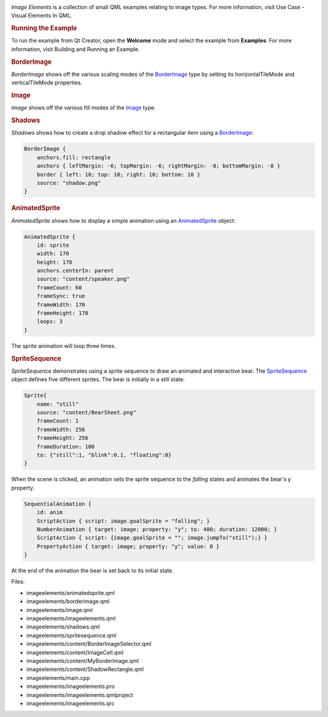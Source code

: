 

|image0|

*Image Elements* is a collection of small QML examples relating to image
types. For more information, visit Use Case - Visual Elements In QML.

.. rubric:: Running the Example
   :name: running-the-example

To run the example from Qt Creator, open the **Welcome** mode and select
the example from **Examples**. For more information, visit Building and
Running an Example.

.. rubric:: BorderImage
   :name: borderimage

*BorderImage* shows off the various scaling modes of the
`BorderImage </sdk/apps/qml/QtQuick/imageelements#borderimage>`__ type
by setting its horizontalTileMode and verticalTileMode properties.

.. rubric:: Image
   :name: image

*Image* shows off the various fill modes of the
`Image </sdk/apps/qml/QtQuick/imageelements#image>`__ type.

.. rubric:: Shadows
   :name: shadows

*Shadows* shows how to create a drop shadow effect for a rectangular
item using a
`BorderImage </sdk/apps/qml/QtQuick/imageelements#borderimage>`__:

.. code:: qml

        BorderImage {
            anchors.fill: rectangle
            anchors { leftMargin: -6; topMargin: -6; rightMargin: -8; bottomMargin: -8 }
            border { left: 10; top: 10; right: 10; bottom: 10 }
            source: "shadow.png"
        }

.. rubric:: AnimatedSprite
   :name: animatedsprite

*AnimatedSprite* shows how to display a simple animation using an
`AnimatedSprite </sdk/apps/qml/QtQuick/qtquick-effects-sprites#animatedsprite>`__
object:

.. code:: qml

        AnimatedSprite {
            id: sprite
            width: 170
            height: 170
            anchors.centerIn: parent
            source: "content/speaker.png"
            frameCount: 60
            frameSync: true
            frameWidth: 170
            frameHeight: 170
            loops: 3
        }

The sprite animation will loop three times.

.. rubric:: SpriteSequence
   :name: spritesequence

*SpriteSequence* demonstrates using a sprite sequence to draw an
animated and interactive bear. The
`SpriteSequence </sdk/apps/qml/QtQuick/imageelements#spritesequence>`__
object defines five different sprites. The bear is initially in a
*still* state:

.. code:: qml

            Sprite{
                name: "still"
                source: "content/BearSheet.png"
                frameCount: 1
                frameWidth: 256
                frameHeight: 256
                frameDuration: 100
                to: {"still":1, "blink":0.1, "floating":0}
            }

When the scene is clicked, an animation sets the sprite sequence to the
*falling* states and animates the bear's y property.

.. code:: qml

        SequentialAnimation {
            id: anim
            ScriptAction { script: image.goalSprite = "falling"; }
            NumberAnimation { target: image; property: "y"; to: 480; duration: 12000; }
            ScriptAction { script: {image.goalSprite = ""; image.jumpTo("still");} }
            PropertyAction { target: image; property: "y"; value: 0 }
        }

At the end of the animation the bear is set back to its initial state.

Files:

-  imageelements/animatedsprite.qml
-  imageelements/borderimage.qml
-  imageelements/image.qml
-  imageelements/imageelements.qml
-  imageelements/shadows.qml
-  imageelements/spritesequence.qml
-  imageelements/content/BorderImageSelector.qml
-  imageelements/content/ImageCell.qml
-  imageelements/content/MyBorderImage.qml
-  imageelements/content/ShadowRectangle.qml
-  imageelements/main.cpp
-  imageelements/imageelements.pro
-  imageelements/imageelements.qmlproject
-  imageelements/imageelements.qrc

.. |image0| image:: /media/sdk/apps/qml/qtquick-imageelements-example/images/qml-imageelements-example.png

